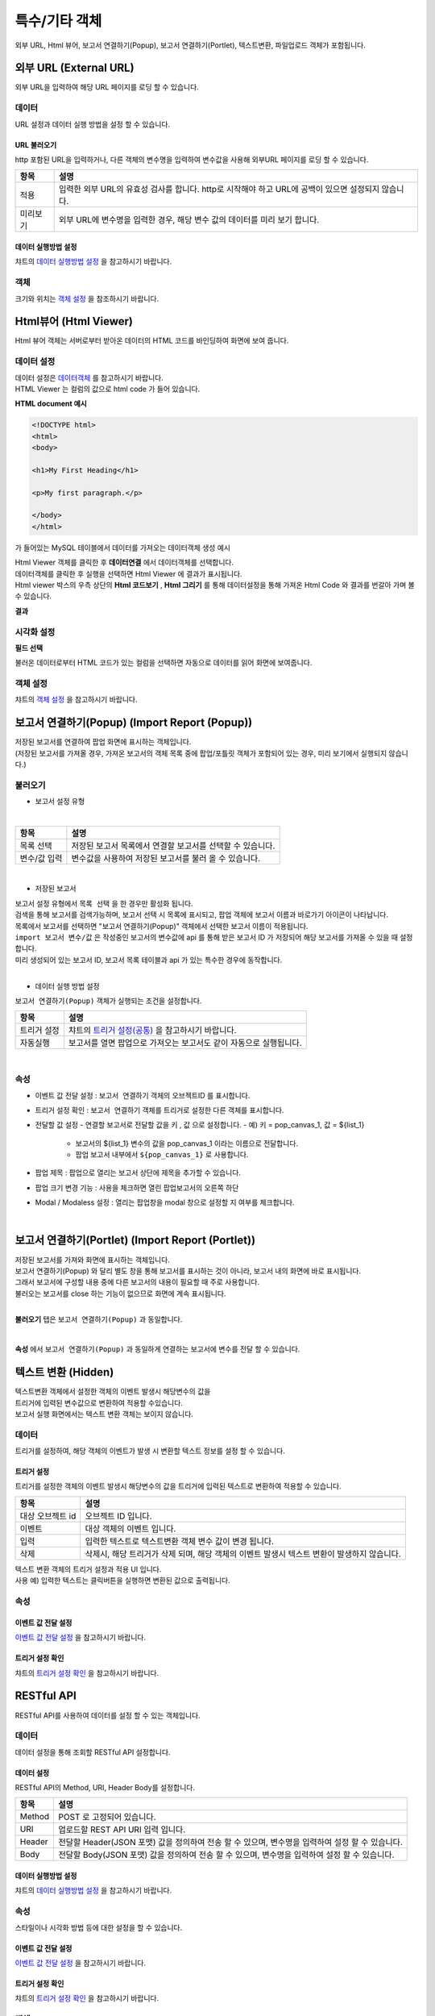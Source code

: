 =========================================================================
특수/기타 객체
=========================================================================

| 외부 URL, Html 뷰어, 보고서 연결하기(Popup), 보고서 연결하기(Portlet), 텍스트변환, 파일업로드 객체가 포함됩니다.

.. image:: ./studio/images/etc_01.png
  :scale: 40%
  :alt: 특수기타 객체 메뉴 그림 etc_01




-------------------------------------------------------------------------------------------------------
외부 URL (External URL)
-------------------------------------------------------------------------------------------------------


.. image:: ./studio/images/iframe/button-ext-url.png

| 외부 URL을 입력하여 해당 URL 페이지를 로딩 할 수 있습니다.


'''''''''''''''''''''''''''''''''
데이터
'''''''''''''''''''''''''''''''''
| URL 설정과 데이터 실행 방법을 설정 할 수 있습니다.


.. image:: ./studio/images/iframe/studio_iframe_51.png
  :scale: 60%
  :alt: 외부 URL 데이터


..............................................................................
URL 불러오기
..............................................................................

| http 포함된 URL을 입력하거나, 다른 객체의 변수명을 입력하여 변수값을 사용해 외부URL 페이지를 로딩 할 수 있습니다.

.. image:: ./studio/images/iframe/iframe_01.png
  :width: 270
  :alt: 외부 URL 불러오기


.. csv-table::
    :header: "항목", "설명"

    "적용", "입력한 외부 URL의 유효성 검사를 합니다. http로 시작해야 하고 URL에 공백이 있으면 설정되지 않습니다."
    "미리보기", "외부 URL에 변수명을 입력한 경우, 해당 변수 값의 데이터를 미리 보기 합니다."


..................................................................................
데이터 실행방법 설정
..................................................................................

| 챠트의 `데이터 실행방법 설정 <http://docs.iris.tools/manual/IRIS-Manual/IRIS-Studio/data_visualize.html#id5>`__  을 참고하시기 바랍니다.



''''''''''''''''''''''''''''''''''
객체
''''''''''''''''''''''''''''''''''
| 크기와 위치는 `객체 설정 <http://docs.iris.tools/manual/IRIS-Manual/IRIS-Studio/data_visualize.html#id18>`__ 을 참조하시기 바랍니다.




------------------------------------------------------------------------------------------------------------------
Html뷰어 (Html Viewer)
------------------------------------------------------------------------------------------------------------------


.. image:: ./studio/images/html/button-htmlviewer.png

| Html 뷰어 객체는 서버로부터 받아온 데이터의 HTML 코드를 바인딩하여 화면에 보여 줍니다.


''''''''''''''''''''''''''''''''''''''''''''''''''''''''''''''''''''''
데이터 설정
''''''''''''''''''''''''''''''''''''''''''''''''''''''''''''''''''''''

| 데이터 설정은  `데이터객체 <http://docs.iris.tools/manual/IRIS-Manual/IRIS-Studio/data.html#id1>`__ 를 참고하시기 바랍니다.
| HTML Viewer 는 컬럼의 값으로 html code 가 들어 있습니다.  

**HTML document 예시**

.. code::

  <!DOCTYPE html>
  <html>
  <body>

  <h1>My First Heading</h1>

  <p>My first paragraph.</p>

  </body>
  </html>

가 들어있는 MySQL 테이블에서 데이터를 가져오는 데이터객체 생성 예시

.. image:: ./studio/images/html/studio_html_72.png
    :scale: 60%
    :alt: html 72

| Html Viewer 객체를 클릭한 후 **데이터연결** 에서 데이터객체를 선택합니다.


.. image:: ./studio/images/html/studio_html_72_1.png
    :scale: 50%
    :alt: html 72_1

| 데이터객체를 클릭한 후 실행을 선택하면 Html Viewer 에 결과가 표시됩니다.



| Html viewer 박스의 우측 상단의 **Html 코드보기** , **Html 그리기** 를 통해 데이터설정을 통해 가져온 Html Code 와 결과를 번갈아 가며 볼수 있습니다.

**결과**

.. image:: ./studio/images/html/studio_html_60.png
    :scale: 40%
    :alt: html 59


''''''''''''''''''''''''''''''''''''''''''''''''''''''''''''''''''''''''''''
시각화 설정
''''''''''''''''''''''''''''''''''''''''''''''''''''''''''''''''''''''''''''

**필드 선택**

불러온 데이터로부터 HTML 코드가 있는 컬럼을 선택하면 자동으로 데이터를 읽어 화면에 보여줍니다.

.. image:: ./studio/images/html/studio_html_60_1.png
    :scale: 30%
    :alt: 필드 선택


''''''''''''''''''''''''''''''''''''''''''''''''''''''''''''''''''''''''''''
객체 설정
''''''''''''''''''''''''''''''''''''''''''''''''''''''''''''''''''''''''''''

| 챠트의 `객체 설정 <http://docs.iris.tools/manual/IRIS-Manual/IRIS-Studio/data_visualize.html#id18>`__ 을 참고하시기 바랍니다.



------------------------------------------------------------------------------------------------------------------------------------------
보고서 연결하기(Popup) (Import Report (Popup))
------------------------------------------------------------------------------------------------------------------------------------------


.. image:: ./studio/images/popup/button-loadreport.png

| 저장된 보고서를 연결하여 팝업 화면에 표시하는 객체입니다.
| (저장된 보고서를 가져올 경우, 가져온 보고서의 객체 목록 중에 팝업/포틀릿 객체가 포함되어 있는 경우, 미리 보기에서 실행되지 않습니다.)

.. image:: ./studio/images/popup/popup_07.png
  :width: 270
  :alt: Import Report 오류 메시지(Import 보고서에 팝업/포틀릿 객체가 포함되어 있습니다)


''''''''''''''''''''''''''''''''''''''''''''''''''''''''''''''''''''''''''''
불러오기
''''''''''''''''''''''''''''''''''''''''''''''''''''''''''''''''''''''''''''



- 보고서 설정 유형


.. image:: ./studio/images/popup/popup_01.png
  :width: 270
  :alt: 저장된 보고서 목록 설정

|

.. csv-table::
    :header: "항목", "설명"

    "목록 선택", "저장된 보고서 목록에서 연결할 보고서를 선택할 수 있습니다."
    "변수/값 입력", "변수값을 사용하여 저장된 보고서를 불러 올 수 있습니다."

|

- 저장된 보고서


| 보고서 설정 유형에서 ``목록 선택`` 을 한 경우만 활성화 됩니다.
| 검색을 통해 보고서를 검색가능하며, 보고서 선택 시 목록에 표시되고, 팝업 객체에 보고서 이름과 바로가기 아이콘이 나타납니다.
| 목록에서 보고서를 선택하면 "보고서 연결하기(Popup)" 객체에서 선택한 보고서 이름이 적용됩니다.

.. image:: ./studio/images/popup/popup_02.png
  :width: 270
  :alt: 저장된 보고서 선택 적용 UI



| ``import 보고서 변수/값`` 은 작성중인 보고서의 변수값에 api 를 통해 받은 보고서 ID 가 저장되어 해당 보고서를 가져올 수 있을 때 설정합니다. 
| 미리 생성되어 있는 보고서 ID, 보고서 목록 테이블과 api 가 있는 특수한 경우에 동작합니다.
|




- 데이터 실행 방법 설정


| ``보고서 연결하기(Popup)`` 객체가 실행되는 조건을 설정합니다.


.. csv-table::
    :header: "항목", "설명"

    
    "트리거 설정", "챠트의 `트리거 설정(공통) <http://docs.iris.tools/manual/IRIS-Manual/IRIS-Studio/data_visualize.html#id7>`__ 을 참고하시기 바랍니다."
    "자동실행", "보고서를 열면 팝업으로 가져오는 보고서도 같이 자동으로 실행됩니다."

|

'''''''''''''''''''''''''''''''''
속성
'''''''''''''''''''''''''''''''''


- 이벤트 값 전달 설정  : ``보고서 연결하기`` 객체의 오브젝트ID 를 표시합니다.
- 트리거 설정 확인 : ``보고서 연결하기`` 객체를 트리거로 설정한 다른 객체를 표시합니다.
- 전달할 값 설정
  - 연결할 보고서로 전달할 값을 ``키`` , ``값``  으로 설정합니다.
  - 예) 키 = pop_canvas_1,  값 = ${list_1}  
    - 보고서의 ${list_1} 변수의 값을 pop_canvas_1 이라는 이름으로 전달합니다.
    - 팝업 보고서 내부에서 ``${pop_canvas_1}``  로 사용합니다.
- 팝업 제목 : 팝업으로 열리는 보고서 상단에 제목을 추가할 수 있습니다.
- 팝업 크기 변경 기능 : 사용을 체크하면 열린 팝업보고서의 오른쪽 하단 
- Modal / Modaless 설정 : 열리는 팝업창을 modal 창으로 설정할 지 여부를 체크합니다.

|

.. image:: ./studio/images/etc_04.png
  :alt: 팝업 속성




-----------------------------------------------------------------------------------------------------------------------------------------------------------------------------
보고서 연결하기(Portlet)  (Import Report (Portlet))
-----------------------------------------------------------------------------------------------------------------------------------------------------------------------------


.. image:: ./studio/images/portlet/button-loadportlet.png

| 저장된 보고서를 가져와 화면에 표시하는 객체입니다.
| 보고서 연결하기(Popup) 와 달리 별도 창을 통해 보고서를 표시하는 것이 아니라, 보고서 내의 화면에 바로 표시됩니다. 
| 그래서 보고서에 구성할 내용 중에 다른 보고서의 내용이 필요할 때 주로 사용합니다.
| 불러오는 보고서를 close 하는 기능이 없으므로 화면에 계속 표시됩니다.
|

**불러오기** 탭은 ``보고서 연결하기(Popup)`` 과 동일합니다.

|

**속성** 에서 ``보고서 연결하기(Popup)`` 과  동일하게 연결하는 보고서에 변수를 전달 할 수 있습니다.




-----------------------------------------------------------------------------------------------------------------------------------------------------------------------------
텍스트 변환 (Hidden)
-----------------------------------------------------------------------------------------------------------------------------------------------------------------------------


.. image:: ./studio/images/hidden/button-textconv.png

| 텍스트변환 객체에서 설정한 객체의 이벤트 발생시 해당변수의 값을 
| 트리거에 입력된 변수값으로 변환하여 적용할 수있습니다.
| 보고서 실행 화면에서는 텍스트 변환 객체는 보이지 않습니다.


''''''''''''''''''''''''''''''''
데이터
''''''''''''''''''''''''''''''''

| 트리거를 설정하여, 해당 객체의 이벤트가 발생 시 변환할 텍스트 정보를 설정 할 수 있습니다.


...................................................................
트리거 설정
...................................................................

| 트리거를 설정한 객체의 이벤트 발생시 해당변수의 값을 트리거에 입력된 텍스트로 변환하여 적용할 수 있습니다.

.. csv-table::
    :header: "항목", "설명"

    "대상 오브젝트 id", "오브젝트 ID 입니다."
    "이벤트", "대상 객체의 이벤트 입니다."
    "입력", "입력한 텍스트로 텍스트변환 객체 변수 값이 변경 됩니다."
    "삭제", "삭제시, 해당 트리거가 삭제 되며, 해당 객체의 이벤트 발생시 텍스트 변환이 발생하지 않습니다."



| 텍스트 변환 객체의 트리거 설정과 적용 UI 입니다.

.. image:: ./studio/images/hidden/studio_hidden_18.png
  :scale: 60%
  :alt: 텍스트 변환 객체 트리거 설정



| 사용 예) 입력한 텍스트는 클릭버튼을 실행하면 변환된 값으로 출력됩니다.

.. image:: ./studio/images/hidden/studio_hidden_19.png
  :alt: 텍스트 변환 객체 트리거 설정 2



'''''''''''''''''''''''''''''''''''
속성
'''''''''''''''''''''''''''''''''''

......................................................................
이벤트 값 전달 설정
......................................................................
| `이벤트 값 전달 설정 <http://docs.iris.tools/manual/IRIS-Manual/IRIS-Studio/data_visualize.html#id14>`__ 을 참고하시기 바랍니다.



............................................................................................................................................
트리거 설정 확인
............................................................................................................................................

| 챠트의 `트리거 설정 확인 <http://docs.iris.tools/manual/IRIS-Manual/IRIS-Studio/data_visualize.html#id8>`__ 을 참고하시기 바랍니다.




-----------------------------------------------------------------------------------------------------------------------------------------------------------------------------
RESTful API
-----------------------------------------------------------------------------------------------------------------------------------------------------------------------------


.. image:: ./studio/images/rest_api/button-rest.png

| RESTful API를 사용하여 데이터를 설정 할 수 있는 객체입니다.


'''''''''''''''''''''''''''''''''''''''
데이터
'''''''''''''''''''''''''''''''''''''''

| 데이터 설정을 통해 조회할 RESTful API 설정합니다.


..............................................................................
데이터 설정
..............................................................................

| RESTful API의  Method, URI, Header Body를 설정합니다.

.. image:: ./studio/images/rest_api/rest_api_01.png
    :width: 270
    :alt: RESTful API 데이터 설정

.. csv-table::
    :header: "항목", "설명"

    "Method", "POST 로 고정되어 있습니다."
    "URI", "업로드할 REST API URI 입력 입니다."
    "Header", "전달할 Header(JSON 포맷) 값을 정의하여 전송 할 수 있으며, 변수명을 입력하여 설정 할 수 있습니다."
    "Body", "전달할 Body(JSON 포맷) 값을 정의하여 전송 할 수 있으며, 변수명을 입력하여 설정 할 수 있습니다."


.....................................................................................................................
데이터 실행방법 설정
.....................................................................................................................

| 챠트의 `데이터 실행방법 설정 <http://docs.iris.tools/manual/IRIS-Manual/IRIS-Studio/data_visualize.html#id5>`__  을 참고하시기 바랍니다.




''''''''''''''''''''''''''''''''''''
속성
''''''''''''''''''''''''''''''''''''

| 스타일이나 시각화 방법 등에 대한 설정을 할 수 있습니다.


........................................................................................................
이벤트 값 전달 설정
........................................................................................................

| `이벤트 값 전달 설정 <http://docs.iris.tools/manual/IRIS-Manual/IRIS-Studio/data_visualize.html#id14>`__ 을 참고하시기 바랍니다.



......................................................................................................
트리거 설정 확인
......................................................................................................

| 챠트의 `트리거 설정 확인 <http://docs.iris.tools/manual/IRIS-Manual/IRIS-Studio/data_visualize.html#id8>`__ 을 참고하시기 바랍니다.


''''''''''''''''''''''''''''''''''''
객체
''''''''''''''''''''''''''''''''''''
| 크기와 위치는 챠트의 `객체 설정 <http://docs.iris.tools/manual/IRIS-Manual/IRIS-Studio/data_visualize.html#id18>`__ 을 참조하시기 바랍니다.



-----------------------------------------------------------------------------------------------------------------------------------------------------------------------------
파일 업로드 (File Upload)
-----------------------------------------------------------------------------------------------------------------------------------------------------------------------------


.. image:: ./studio/images/file_upload/button-upload.png

| 파일 업로드 객체는 보고서에 데이터 추가 시, 정해진 형태의 파일을 REST API로 데이터를 업로드 할 수 있습니다.
| 비주얼 객체의 이벤트에 의해 업로드 실행 트리거를 설정 할 수 있으며, 한 번에 하나의 파일만 등록 가능합니다.

''''''''''''''''''''''''''''''''''''
데이터
''''''''''''''''''''''''''''''''''''

| 파일 업로드 데이터를 설정합니다.

.........................................................................................................
데이터 설정
.........................................................................................................

| 파일 업로드 데이터의 Method, URI, Body를 설정합니다.

.. image:: ./studio/images/file_upload/file_upload_01.png
  :width: 270
  :alt: 파일 업로드 데이터 설정


.. csv-table::
    :header: "항목", "설명"

    "Method", "POST 로 고정되어 있습니다."
    "URI", "업로드할 REST API URI 입력 입니다."
    "Body", "업로드 시 추가 파라미터(JSON 포멧)을 정의 할 수 있습니다."

....................................................................................................
데이터 실행방법 설정
....................................................................................................


| 챠트의 `데이터 실행방법 설정 <http://docs.iris.tools/manual/IRIS-Manual/IRIS-Studio/data_visualize.html#id5>`__ 을 참고하시기 바랍니다.




'''''''''''''''''''''''''''''
속성
'''''''''''''''''''''''''''''
| 속성탭에서 파일 업로드 업로드 가능 파일 확장자를 설정합니다.


............................................................................................................................
업로드 가능 파일 확장자
............................................................................................................................

| 미 설정시, 확장자 구분없이 업로드 가능하며, 확장자는 '.csv' or 'csv' 형식으로 등록가능합니다.
| 하단 추가 버튼을 클릭하여 업로드 가능 파일 확장자를 1개 이상 등록할 수 있습니다.

.. image:: ./studio/images/file_upload/file_upload_02.png
  :width: 270
  :alt: 파일 업로드 가능 파일 확장자


............................................................................................................................
이벤트 값 전달 설정
............................................................................................................................
| `이벤트 값 전달 설정 <http://docs.iris.tools/manual/IRIS-Manual/IRIS-Studio/data_visualize.html#id14>`__ 을 참고하시기 바랍니다.



'''''''''''''''''''''''''''
객체
'''''''''''''''''''''''''''
| 크기와 위치는 챠트의 `객체 설정 <http://docs.iris.tools/manual/IRIS-Manual/IRIS-Studio/data_visualize.html#id18>`__ 을 참조하시기 바랍니다.
